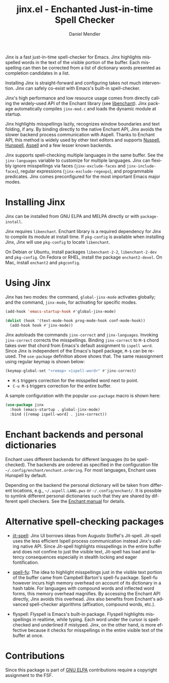 #+title: jinx.el - Enchanted Just-in-time Spell Checker
#+author: Daniel Mendler
#+language: en
#+export_file_name: jinx.texi
#+texinfo_dir_category: Emacs misc features
#+texinfo_dir_title: Jinx: (jinx).
#+texinfo_dir_desc: Enchanted just-in-time spell checker

#+html: <a href="https://www.gnu.org/software/emacs/"><img alt="GNU Emacs" src="https://github.com/minad/corfu/blob/screenshots/emacs.svg?raw=true"/></a>
#+html: <a href="https://elpa.gnu.org/packages/jinx.html"><img alt="GNU ELPA" src="https://elpa.gnu.org/packages/jinx.svg"/></a>
#+html: <a href="https://elpa.gnu.org/devel/jinx.html"><img alt="GNU-devel ELPA" src="https://elpa.gnu.org/devel/jinx.svg"/></a>
#+html: <a href="https://melpa.org/#/jinx"><img alt="MELPA" src="https://melpa.org/packages/jinx-badge.svg"/></a>
#+html: <a href="https://stable.melpa.org/#/jinx"><img alt="MELPA Stable" src="https://stable.melpa.org/packages/jinx-badge.svg"/></a>

Jinx is a fast just-in-time spell-checker for Emacs. Jinx highlights misspelled
words in the text of the visible portion of the buffer. Each misspelling can
then be corrected from a list of dictionary words presented as completion
candidates in a list.

Installing Jinx is straight-forward and configuring takes not much intervention.
Jinx can safely co-exist with Emacs's built-in spell-checker.

Jinx's high performance and low resource usage comes from directly calling the
widely-used API of the Enchant library (see [[https://abiword.github.io/enchant/][libenchant]]). Jinx package
automatically compiles =jinx-mod.c= and loads the dynamic module at startup.

Jinx highlights misspellings lazily, recognizes window boundaries and text
folding, if any. By binding directly to the native Enchant API, Jinx avoids
the slower backend process communication with Aspell. Thanks to Enchant API,
this method is widely used by other text editors and supports [[https://nuspell.github.io/][Nuspell]], [[http://hunspell.github.io/][Hunspell]],
[[http://aspell.net/][Aspell]] and a few lesser known backends.

Jinx supports spell-checking multiple languages in the same buffer. See the
=jinx-languages= variable to customize for multiple languages. Jinx can flexibly
ignore misspellings via faces (=jinx-exclude-faces= and =jinx-include-faces=),
regular expressions (=jinx-exclude-regexps=), and programmable predicates. Jinx
comes preconfigured for the most important Emacs major modes.

#+html: <img src="https://github.com/minad/jinx/blob/screenshots/screenshot.png?raw=true">

* Installing Jinx

Jinx can be installed from GNU ELPA and MELPA directly or with =package-install=.

Jinx requires =libenchant=. Enchant library is a required dependency for Jinx to
compile its module at install time. If =pkg-config= is available when installing
Jinx, Jinx will use =pkg-config= to locate =libenchant=.

On Debian or Ubuntu, install packages =libenchant-2-2=, =libenchant-2-dev= and
=pkg-config=. On Fedora or RHEL, install the package =enchant2-devel=. On Mac,
install =enchant2= and =pkgconfig=.

* Using Jinx

Jinx has two modes: the command, =global-jinx-mode= activates globally; and the
command, =jinx-mode=, for activating for specific modes.

#+begin_src emacs-lisp
  (add-hook 'emacs-startup-hook #'global-jinx-mode)

  (dolist (hook '(text-mode-hook prog-mode-hook conf-mode-hook))
    (add-hook hook #'jinx-mode))
#+end_src

Jinx autoloads the commands =jinx-correct= and =jinx-languages=. Invoking
=jinx-correct= corrects the misspellings. Binding =jinx-correct= to =M-$= chord takes
over that chord from Emacs's default assignment to =ispell word=. Since Jinx is
independent of the Emacs's Ispell package, =M-$= can be re-used. The =use-package=
definition above shows that. The same reassignment using regular keymap is shown
below:

#+begin_src emacs-lisp
  (keymap-global-set "<remap> <ispell-word>" #'jinx-correct)
#+end_src

- =M-$= triggers correction for the misspelled word next to point.
- =C-u M-$= triggers correction for the entire buffer.

A sample configuration with the popular =use-package= macro is shown here:

#+begin_src emacs-lisp
  (use-package jinx
    :hook (emacs-startup . global-jinx-mode)
    :bind ([remap ispell-word] . jinx-correct))
#+end_src

* Enchant backends and personal dictionaries

Enchant uses different backends for different languages (to be spell-checked).
The backends are ordered as specified in the configuration file
=~/.config/enchant/enchant.ordering=. For most languages, Enchant uses Hunspell by
default.

Depending on the backend the personal dictionary will be taken from different
locations, e.g., =~/.aspell.LANG.pws= or =~/.config/enchant/=. It is possible to
symlink different personal dictionaries such that they are shared by different
spell checkers. See the [[https://abiword.github.io/enchant/src/enchant.html][Enchant manual]] for details.

* Alternative spell-checking packages

- [[https://github.com/astoff/jit-spell][jit-spell]]: Jinx UI borrows ideas from Augusto Stoffel's Jit-spell. Jit-spell
  uses the less efficient Ispell process communication instead Jinx's calling
  native API. Since Jit-spell highlights misspellings in the entire buffer and
  does not confine to just the visible text, Jit-spell has load and latency
  consequences especially in stealth locking and eager fontification.

- [[https://codeberg.org/ideasman42/emacs-spell-fu][spell-fu]]: The idea to highlight misspellings just in the visible text portion
  of the buffer came from Campbell Barton's spell-fu package. Spell-fu however
  incurs high memory overhead on account of its dictionary in a hash table. For
  languages with compound words and inflected word forms, this memory overhead
  magnifies. By accessing the Enchant API directly, Jinx avoids this overhead.
  Jinx also benefits from Enchant's advanced spell-checker algorithms
  (affixation, compound words, etc.).

- flyspell: Flyspell is Emacs's built-in package. Flyspell highlights
  misspellings in realtime, while typing. Each word under the cursor is
  spell-checked and underlined if mistyped. Jinx, on the other hand, is more
  effective because it checks for misspellings in the entire visible text of the
  buffer at once.

* Contributions

Since this package is part of [[https://elpa.gnu.org/packages/jinx.html][GNU ELPA]] contributions require a copyright assignment to the FSF.
